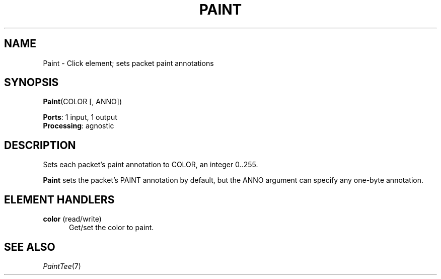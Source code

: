 .\" -*- mode: nroff -*-
.\" Generated by 'click-elem2man' from '../elements/standard/paint.hh:6'
.de M
.IR "\\$1" "(\\$2)\\$3"
..
.de RM
.RI "\\$1" "\\$2" "(\\$3)\\$4"
..
.TH "PAINT" 7click "12/Oct/2017" "Click"
.SH "NAME"
Paint \- Click element;
sets packet paint annotations
.SH "SYNOPSIS"
\fBPaint\fR(COLOR [, ANNO])

\fBPorts\fR: 1 input, 1 output
.br
\fBProcessing\fR: agnostic
.br
.SH "DESCRIPTION"
Sets each packet's paint annotation to COLOR, an integer 0..255.
.PP
\fBPaint\fR sets the packet's PAINT annotation by default, but the ANNO argument can
specify any one-byte annotation.
.PP

.SH "ELEMENT HANDLERS"



.IP "\fBcolor\fR (read/write)" 5
Get/set the color to paint.
.IP "" 5
.PP

.SH "SEE ALSO"
.M PaintTee 7

